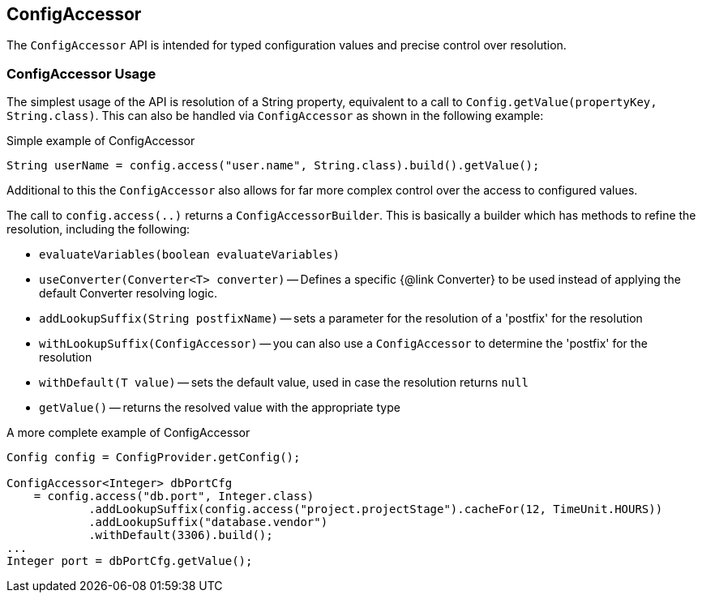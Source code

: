 //
// Copyright (c) 2016-2018 Contributors to the Eclipse Foundation
//
// See the NOTICE file(s) distributed with this work for additional
// information regarding copyright ownership.
//
// Licensed under the Apache License, Version 2.0 (the "License");
// You may not use this file except in compliance with the License.
// You may obtain a copy of the License at
//
//    http://www.apache.org/licenses/LICENSE-2.0
//
// Unless required by applicable law or agreed to in writing, software
// distributed under the License is distributed on an "AS IS" BASIS,
// WITHOUT WARRANTIES OR CONDITIONS OF ANY KIND, either express or implied.
// See the License for the specific language governing permissions and
// limitations under the License.
// Contributors:
// Mark Struberg
// Emily Jiang

[[configaccessor]]
== ConfigAccessor


The `ConfigAccessor` API is intended for typed configuration values and precise control over resolution.

=== ConfigAccessor Usage

The simplest usage of the API is resolution of a String property, equivalent to a call to `Config.getValue(propertyKey, String.class)`.
This can also be handled via `ConfigAccessor` as shown in the following example:

.Simple example of ConfigAccessor
[source,java]
-----------------------------------------------------------------
String userName = config.access("user.name", String.class).build().getValue();
-----------------------------------------------------------------

Additional to this the `ConfigAccessor` also allows for far more complex control over the access to configured values.

The call to `config.access(..)` returns a `ConfigAccessorBuilder`.
This is basically a builder which has methods to refine the resolution, including the following:


* `evaluateVariables(boolean evaluateVariables)`
* `useConverter(Converter<T> converter)` -- Defines a specific {@link Converter} to be used instead of applying the default Converter resolving logic.
* `addLookupSuffix(String postfixName)` -- sets a parameter for the resolution of a 'postfix' for the resolution
* `withLookupSuffix(ConfigAccessor)` -- you can also use a `ConfigAccessor` to determine the 'postfix' for the resolution
* `withDefault(T value)` -- sets the default value, used in case the resolution returns `null`
* `getValue()` -- returns the resolved value with the appropriate type

.A more complete example of ConfigAccessor
[source,java]
-----------------------------------------------------------------
Config config = ConfigProvider.getConfig();

ConfigAccessor<Integer> dbPortCfg
    = config.access("db.port", Integer.class)
            .addLookupSuffix(config.access("project.projectStage").cacheFor(12, TimeUnit.HOURS))
            .addLookupSuffix("database.vendor")
            .withDefault(3306).build();
...
Integer port = dbPortCfg.getValue();
-----------------------------------------------------------------
